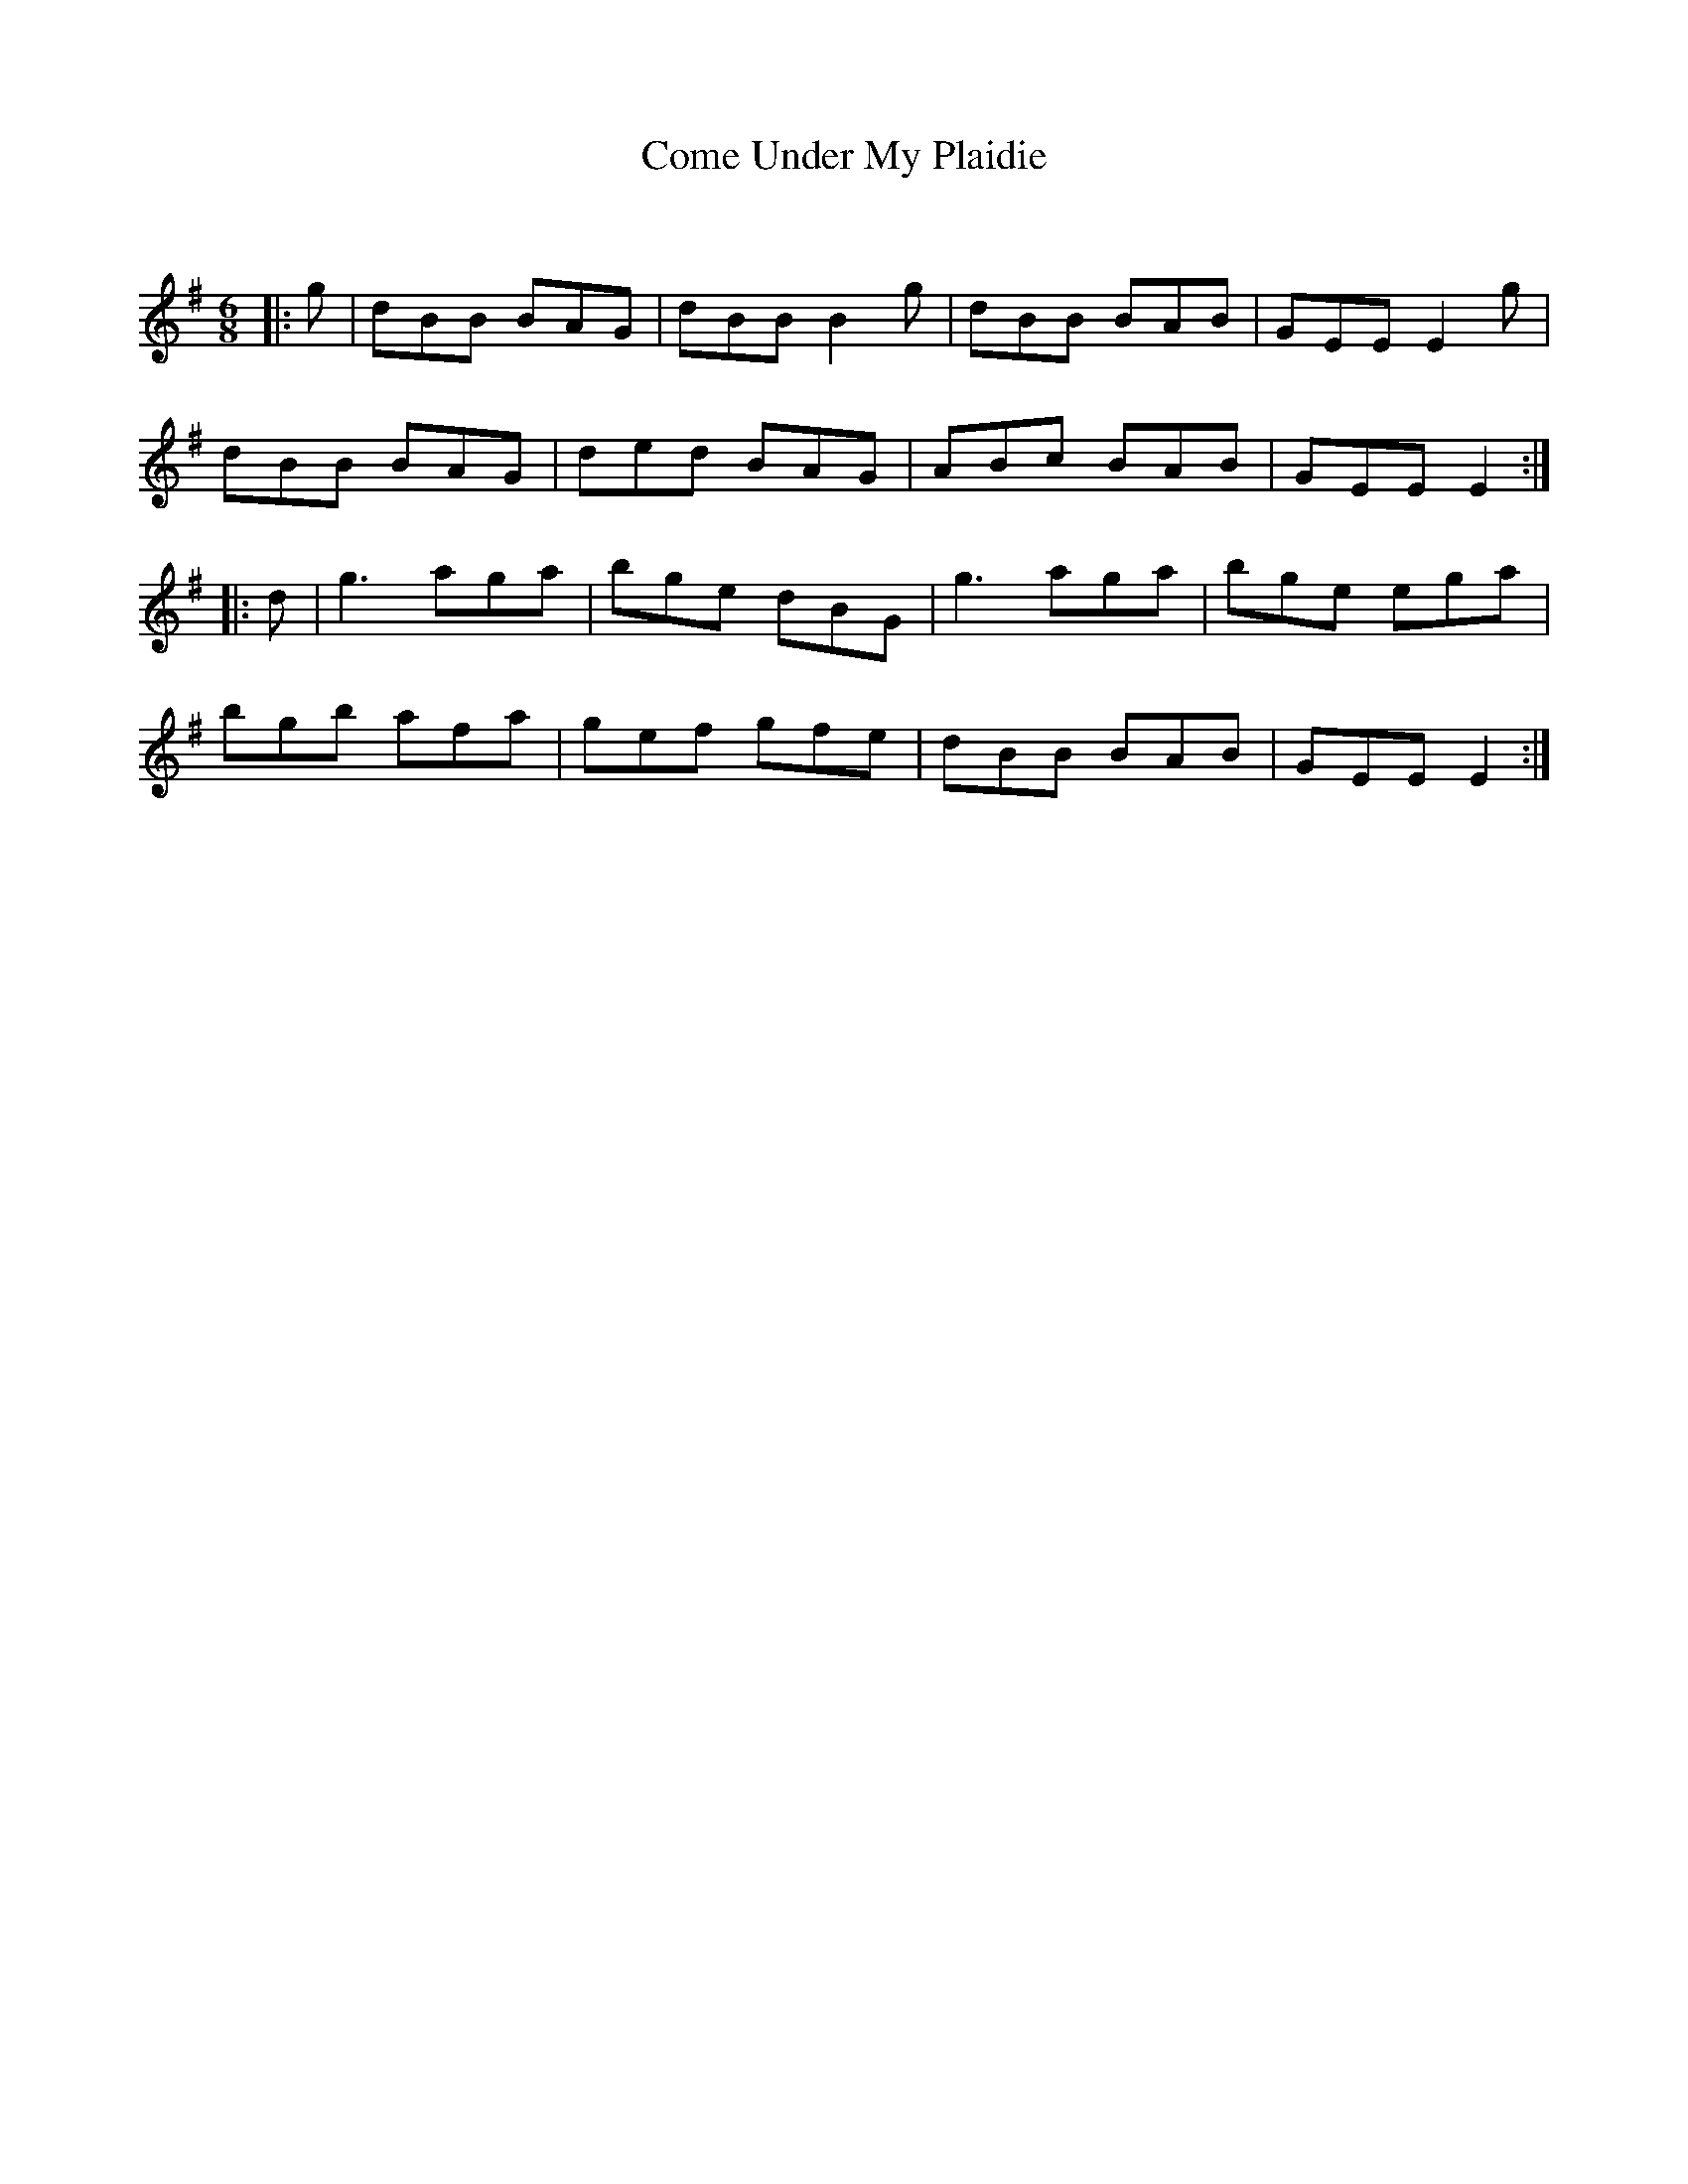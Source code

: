 X:1
T: Come Under My Plaidie
C:
R:Jig
Q:180
K:Em
M:6/8
L:1/16
|:g2|d2B2B2 B2A2G2|d2B2B2 B4g2|d2B2B2 B2A2B2|G2E2E2 E4g2|
d2B2B2 B2A2G2|d2e2d2 B2A2G2|A2B2c2 B2A2B2|G2E2E2 E4:|
|:d2|g6 a2g2a2|b2g2e2 d2B2G2|g6 a2g2a2|b2g2e2 e2g2a2|
b2g2b2 a2f2a2|g2e2f2 g2f2e2|d2B2B2 B2A2B2|G2E2E2 E4:|
